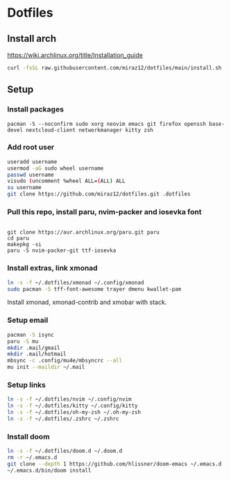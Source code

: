 * Dotfiles
** Install arch
https://wiki.archlinux.org/title/Installation_guide

#+BEGIN_SRC bash
curl -fsSL raw.githubusercontent.com/miraz12/dotfiles/main/install.sh | bash
#+END_SRC

** Setup 
*** Install packages
#+BEGIN_SRC bash install
pacman -S --noconfirm sudo xorg neovim emacs git firefox openssh base-devel nextcloud-client networkmanager kitty zsh
#+END_SRC

*** Add root user
#+BEGIN_SRC bash
useradd username
usermod -aG sudo wheel username
passwd username
visudo (uncomment %wheel ALL=(ALL) ALL
su username
git clone https://github.com/miraz12/dotfiles.git .dotfiles
#+END_SRC

*** Pull this repo, install paru, nvim-packer and iosevka font
#+BEGIN_SRC bash paru

git clone https://aur.archlinux.org/paru.git paru 
cd paru 
makepkg -si
paru -S nvim-packer-git ttf-iosevka
#+END_SRC

*** Install extras, link xmonad
#+BEGIN_SRC bash
ln -s -f ~/.dotfiles/xmonad ~/.config/xmonad
sudo pacman -S tff-font-awesome trayer dmenu kwallet-pam
#+END_SRC
Install xmonad, xmonad-contrib and xmobar with stack.


*** Setup email
#+BEGIN_SRC bash
pacman -S isync
paru -S mu
mkdir .mail/gmail
mkdir .mail/hotmail
mbsync -c .config/mu4e/mbsyncrc --all
mu init --maildir ~/.mail
#+END_SRC

#+RESULTS:

*** Setup links
#+BEGIN_SRC bash
ln -s -f ~/.dotfiles/nvim ~/.config/nvim
ln -s -f ~/.dotfiles/kitty ~/.config/kitty
ln -s -f ~/.dotfiles/oh-my-zsh ~/.oh-my-zsh
ln -s -f ~/.dotfiles/.zshrc ~/.zshrc
#+END_SRC

*** Install doom
#+BEGIN_SRC bash
ln -s -f ~/.dotfiles/doom.d ~/.doom.d
rm -r ~/.emacs.d
git clone --depth 1 https://github.com/hlissner/doom-emacs ~/.emacs.d
~/.emacs.d/bin/doom install
#+END_SRC

